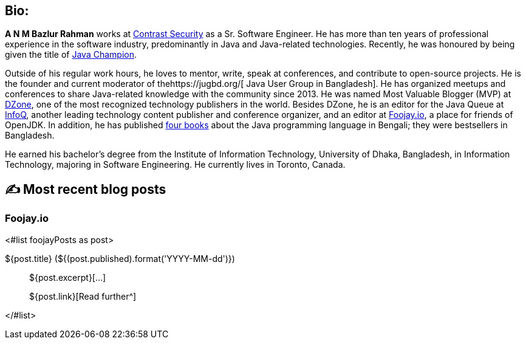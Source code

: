 ifdef::env-github[]
:tip-caption: :bulb:
:note-caption: :information_source:
:important-caption: :heavy_exclamation_mark:
:caution-caption: :fire:
:warning-caption: :warning:
endif::[]

:figure-caption!:

== Bio:

*A N M Bazlur Rahman* works at https://www.contrastsecurity.com/[Contrast Security] as a Sr. Software Engineer. He has more than ten years of professional experience in the software industry, predominantly in Java and Java-related technologies. Recently, he was honoured by being given the title of https://twitter.com/Java_Champions/status/1523728715368509440[ Java Champion].

Outside of his regular work hours, he loves to mentor, write, speak at conferences, and contribute to open-source projects. He is the founder and current moderator of thehttps://jugbd.org/[ Java User Group in Bangladesh]. He has organized meetups and conferences to share Java-related knowledge with the community since 2013. He was named Most Valuable Blogger (MVP) at https://dzone.com/users/1298119/bazlur_rahman.html[DZone], one of the most recognized technology publishers in the world. Besides DZone, he is an editor for the Java Queue at https://www.infoq.com/profile/A-N-M-Bazlur-Rahman/[InfoQ], another leading technology content publisher and conference organizer, and an editor at https://foojay.io/today/author/bazlur-rahman/[Foojay.io], a place for friends of OpenJDK. In addition, he has published https://www.rokomari.com/book/129165/java-programming[four books] about the Java programming language in Bengali; they were bestsellers in Bangladesh.

He earned his bachelor’s degree from the Institute of Information Technology, University of Dhaka, Bangladesh, in Information Technology, majoring in Software Engineering. He currently lives in Toronto, Canada.


== ✍️ Most recent blog posts

=== Foojay.io

<#list foojayPosts as post>

${post.title} (${(post.published).format('YYYY-MM-dd')})::
${post.excerpt}[...]
+
${post.link}[Read further^]

</#list>
